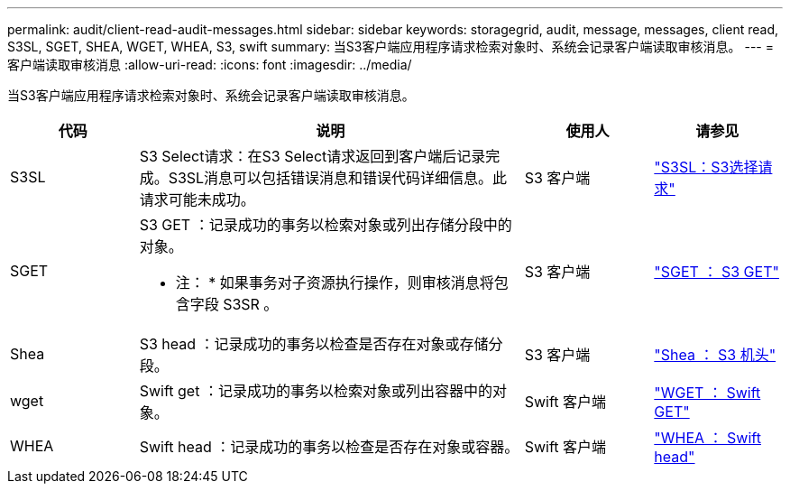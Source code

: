 ---
permalink: audit/client-read-audit-messages.html 
sidebar: sidebar 
keywords: storagegrid, audit, message, messages, client read, S3SL, SGET, SHEA, WGET, WHEA, S3, swift 
summary: 当S3客户端应用程序请求检索对象时、系统会记录客户端读取审核消息。 
---
= 客户端读取审核消息
:allow-uri-read: 
:icons: font
:imagesdir: ../media/


[role="lead"]
当S3客户端应用程序请求检索对象时、系统会记录客户端读取审核消息。

[cols="1a,3a,1a,1a"]
|===
| 代码 | 说明 | 使用人 | 请参见 


 a| 
S3SL
 a| 
S3 Select请求：在S3 Select请求返回到客户端后记录完成。S3SL消息可以包括错误消息和错误代码详细信息。此请求可能未成功。
 a| 
S3 客户端
 a| 
link:s3-select-request.html["S3SL：S3选择请求"]



 a| 
SGET
 a| 
S3 GET ：记录成功的事务以检索对象或列出存储分段中的对象。

* 注： * 如果事务对子资源执行操作，则审核消息将包含字段 S3SR 。
 a| 
S3 客户端
 a| 
link:sget-s3-get.html["SGET ： S3 GET"]



 a| 
Shea
 a| 
S3 head ：记录成功的事务以检查是否存在对象或存储分段。
 a| 
S3 客户端
 a| 
link:shea-s3-head.html["Shea ： S3 机头"]



 a| 
wget
 a| 
Swift get ：记录成功的事务以检索对象或列出容器中的对象。
 a| 
Swift 客户端
 a| 
link:wget-swift-get.html["WGET ： Swift GET"]



 a| 
WHEA
 a| 
Swift head ：记录成功的事务以检查是否存在对象或容器。
 a| 
Swift 客户端
 a| 
link:whea-swift-head.html["WHEA ： Swift head"]

|===